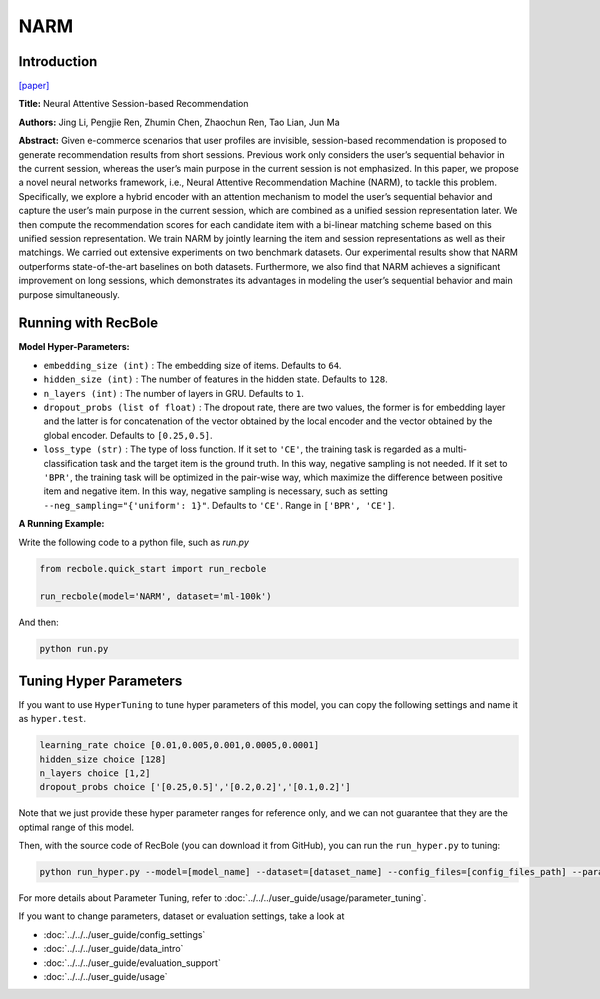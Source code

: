 NARM
===========

Introduction
---------------------

`[paper] <https://dl.acm.org/doi/10.1145/3132847.3132926>`_

**Title:** Neural Attentive Session-based Recommendation

**Authors:** Jing Li, Pengjie Ren, Zhumin Chen, Zhaochun Ren, Tao Lian, Jun Ma

**Abstract:**  Given e-commerce scenarios that user profiles are invisible, session-based recommendation is proposed to generate recommendation
results from short sessions. Previous work only considers the
user’s sequential behavior in the current session, whereas the
user’s main purpose in the current session is not emphasized. In
this paper, we propose a novel neural networks framework, i.e.,
Neural Attentive Recommendation Machine (NARM), to tackle
this problem. Specifically, we explore a hybrid encoder with an
attention mechanism to model the user’s sequential behavior and
capture the user’s main purpose in the current session, which
are combined as a unified session representation later. We then
compute the recommendation scores for each candidate item with
a bi-linear matching scheme based on this unified session representation. We train NARM by jointly learning the item and session
representations as well as their matchings. We carried out extensive experiments on two benchmark datasets. Our experimental
results show that NARM outperforms state-of-the-art baselines on
both datasets. Furthermore, we also find that NARM achieves a
significant improvement on long sessions, which demonstrates its
advantages in modeling the user’s sequential behavior and main
purpose simultaneously.

.. image:: ../../../asset/narm.png
    :width: 600
    :align: center

Running with RecBole
-------------------------

**Model Hyper-Parameters:**

- ``embedding_size (int)`` : The embedding size of items. Defaults to ``64``.
- ``hidden_size (int)`` : The number of features in the hidden state. Defaults to ``128``.
- ``n_layers (int)`` : The number of layers in GRU. Defaults to ``1``.
- ``dropout_probs (list of float)`` : The dropout rate, there are two values,
  the former is for embedding layer and the latter is for concatenation of the vector obtained by the local encoder and the vector obtained by the global encoder. Defaults to ``[0.25,0.5]``.
- ``loss_type (str)`` : The type of loss function. If it set to ``'CE'``, the training task is regarded as a multi-classification task and the target item is the ground truth. In this way, negative sampling is not needed. If it set to ``'BPR'``, the training task will be optimized in the pair-wise way, which maximize the difference between positive item and negative item. In this way, negative sampling is necessary, such as setting ``--neg_sampling="{'uniform': 1}"``. Defaults to ``'CE'``. Range in ``['BPR', 'CE']``.

**A Running Example:**

Write the following code to a python file, such as `run.py`

.. code:: python

   from recbole.quick_start import run_recbole

   run_recbole(model='NARM', dataset='ml-100k')

And then:

.. code:: bash

   python run.py

Tuning Hyper Parameters
-------------------------

If you want to use ``HyperTuning`` to tune hyper parameters of this model, you can copy the following settings and name it as ``hyper.test``.

.. code:: bash

   learning_rate choice [0.01,0.005,0.001,0.0005,0.0001]
   hidden_size choice [128]
   n_layers choice [1,2]
   dropout_probs choice ['[0.25,0.5]','[0.2,0.2]','[0.1,0.2]']

Note that we just provide these hyper parameter ranges for reference only, and we can not guarantee that they are the optimal range of this model.

Then, with the source code of RecBole (you can download it from GitHub), you can run the ``run_hyper.py`` to tuning:

.. code:: bash

	python run_hyper.py --model=[model_name] --dataset=[dataset_name] --config_files=[config_files_path] --params_file=hyper.test

For more details about Parameter Tuning, refer to :doc:`../../../user_guide/usage/parameter_tuning`.


If you want to change parameters, dataset or evaluation settings, take a look at

- :doc:`../../../user_guide/config_settings`
- :doc:`../../../user_guide/data_intro`
- :doc:`../../../user_guide/evaluation_support`
- :doc:`../../../user_guide/usage`
